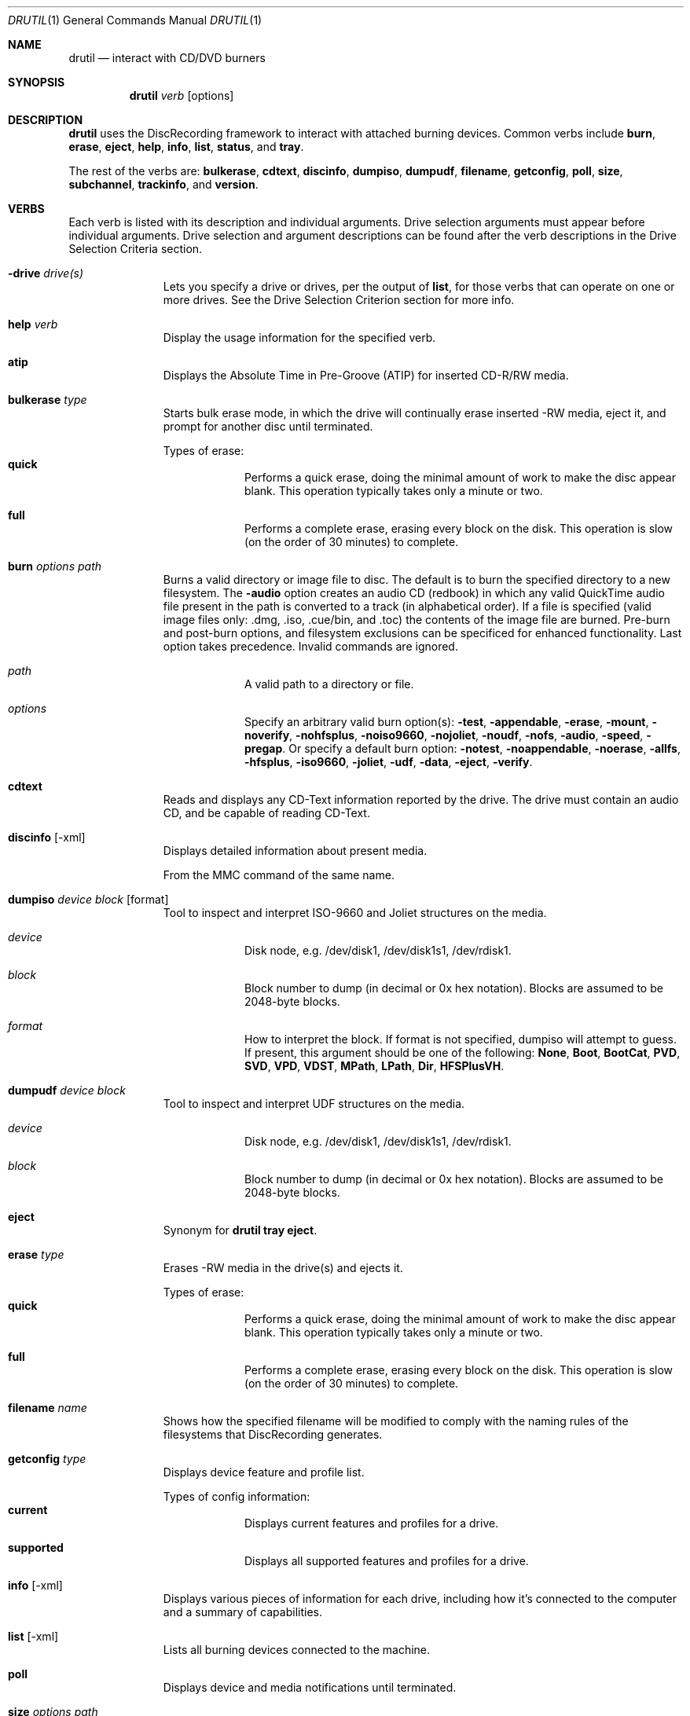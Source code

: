 .Dd May 18, 2004
.Dt DRUTIL 1
.Os "Mac OS X"
.Pp
.Sh NAME
.Nm drutil
.Nd interact with CD/DVD burners
.Sh SYNOPSIS
.Nm drutil
.Ar verb
.Op options
.Sh DESCRIPTION
.Nm
uses the DiscRecording framework to interact with attached 
burning devices.  Common verbs include
.Sy "burn",
.Sy "erase",
.Sy "eject",
.Sy "help",
.Sy "info",
.Sy "list",
.Sy "status",
and
.Sy "tray".
.Pp
The rest of the verbs are:
.Sy "bulkerase",
.Sy "cdtext",
.Sy "discinfo",
.Sy "dumpiso",
.Sy "dumpudf",
.Sy "filename",
.Sy "getconfig",
.Sy "poll",
.Sy "size",
.Sy "subchannel",
.Sy "trackinfo",
and
.Sy "version".
.Sh VERBS
.Bd -ragged
Each verb is listed with its description and individual arguments.
Drive selection arguments must appear before individual arguments.
Drive selection and argument descriptions can be found after the verb
descriptions in the Drive Selection Criteria section.
.Bl -hang -width "imageinfo"
.\"
.\"             -- -drive --
.It Sy -drive Ar drive(s)
.br
Lets you specify a drive or drives, per the output of
.Sy "list",
for those verbs that can operate on one or more drives.
See the Drive Selection Criterion section for more info.
.\"             -- help --
.It Sy help Ar verb
.br
Display the usage information for the specified verb.
.\"
.\"             -- atip --
.It Sy atip
.br
Displays the Absolute Time in Pre-Groove (ATIP) for inserted CD-R/RW media.
.Pp
.\"
.\"             -- bulkerase --
.It Sy bulkerase Ar type
.br
Starts bulk erase mode, in which the drive will continually
erase inserted -RW media, eject it, and prompt for another disc until
terminated.
.Pp
.Bl -hang -width "verbose" -compact
Types of erase:
.It Sy quick
Performs a quick erase, doing the minimal amount of work to make the 
disc appear blank. This operation typically takes only a minute or two. 
.Pp
.It Sy full
Performs a complete erase, erasing every block on the disk. This 
operation is slow (on the order of 30 minutes) to complete.
.El
.\"
.\"             -- burn --
.It Sy burn Ar options Ar path
.br
Burns a valid directory or image file to disc. The default is to burn the
specified directory to a new filesystem. The 
.Sy "-audio" 
option creates an
audio CD (redbook) in which any valid QuickTime audio file present in the path
is converted to a track (in alphabetical order). If a file is specified (valid 
image files only: .dmg, .iso, .cue/bin, and .toc) the contents of the image file
are burned. Pre-burn and post-burn options, and filesystem exclusions can be
specificed for enhanced functionality. Last option takes precedence. Invalid commands are ignored.
.Pp
.Bl -hang -width "verbose" -compact
.It Ar path
A valid path to a directory or file.
.Pp
.It Ar options
Specify an arbitrary valid burn option(s):
.Sy "-test",
.Sy "-appendable",
.Sy "-erase",
.Sy "-mount",
.Sy "-noverify",
.Sy "-nohfsplus",
.Sy "-noiso9660",
.Sy "-nojoliet",
.Sy "-noudf",
.Sy "-nofs",
.Sy "-audio",
.Sy "-speed",
.Sy "-pregap".
Or specify a default burn option:
.Sy "-notest",
.Sy "-noappendable",
.Sy "-noerase",
.Sy "-allfs",
.Sy "-hfsplus",
.Sy "-iso9660",
.Sy "-joliet",
.Sy "-udf",
.Sy "-data",
.Sy "-eject",
.Sy "-verify".
.El
.\"
.\"             -- cdtext --
.It Sy cdtext
.br
Reads and displays any CD-Text information reported by the drive. The drive
must contain an audio CD, and be capable of reading CD-Text.
.Pp
.\"
.\"             -- discinfo --
.It Sy discinfo Op -xml
.br
Displays detailed information about present media.
.Pp
From the MMC command of the same name.
.Pp
.\"
.\"             -- dumpiso --
.It Sy dumpiso Ar device Ar block Op format
.br
Tool to inspect and interpret ISO-9660 and Joliet structures on the media.
.Pp
.Bl -hang -width "verbose" -compact
.It Ar device
Disk node, e.g. /dev/disk1, /dev/disk1s1, /dev/rdisk1.
.Pp
.It Ar block
Block number to dump (in decimal or 0x hex notation). Blocks are
assumed to be 2048-byte blocks.
.Pp
.It Ar format
How to interpret the block. If format is not specified, dumpiso will attempt to guess. 
If present, this argument should be one of the following:
.Sy "None",
.Sy "Boot",
.Sy "BootCat",
.Sy "PVD",
.Sy "SVD",
.Sy "VPD",
.Sy "VDST",
.Sy "MPath",
.Sy "LPath",
.Sy "Dir",
.Sy "HFSPlusVH".
.El
.\"
.\"             -- dumpudf --
.It Sy dumpudf Ar device Ar block
.br
Tool to inspect and interpret UDF structures on the media.
.Pp
.Bl -hang -width "verbose" -compact
.It Ar device
Disk node, e.g. /dev/disk1, /dev/disk1s1, /dev/rdisk1.
.Pp
.It Ar block
Block number to dump (in decimal or 0x hex notation). Blocks are
assumed to be 2048-byte blocks.
.Pp
.El
.\"
.\"             -- eject --
.It Sy eject
.br
Synonym for
.Nm
.Sy "tray eject".
.Pp
.\"
.\"             -- erase --
.It Sy erase Ar type
.br
Erases -RW media in the drive(s) and ejects it.
.Pp
.Bl -hang -width "verbose" -compact
Types of erase:
.It Sy quick
Performs a quick erase, doing the minimal amount of work to make the 
disc appear blank. This operation typically takes only a minute or two. 
.Pp
.It Sy full
Performs a complete erase, erasing every block on the disk. This 
operation is slow (on the order of 30 minutes) to complete.
.El
.\"
.\"             -- filename --
.It Sy filename Ar name 
.br
Shows how the specified filename will be modified to comply with the
naming rules of the filesystems that DiscRecording generates.
.Pp
.\"
.\"             -- getconfig --
.It Sy getconfig Ar type
.br
Displays device feature and profile list.
.Pp
.Bl -hang -width "verbose" -compact
Types of config information:
.It Sy current
Displays current features and profiles for a drive.
.Pp
.It Sy supported
Displays all supported features and profiles for a drive.
.El
.\"
.\"             -- info --
.It Sy info Op -xml
.br
Displays various pieces of information for each drive,
including how it's connected to the computer and a summary
of capabilities.
.Pp
.\"
.\"             -- list --
.It Sy list Op -xml
.br
Lists all burning devices connected to the machine.
.Pp
.\"
.\"             -- poll --
.It Sy poll
.br
Displays device and media notifications until terminated.
.Pp
.\"
.\"             -- size --
.It Sy size Ar options Ar path
.br
Estimates the size of a valid directory or image file (in blocks). The default is to estimate 
the size of the specified path as a hybrid filesystem. The 
.Sy "-audio" 
option calculates the contents of the directory as an audio CD (redbook) (for applicable files). If a file
is specified (valid image files only: .dmg, .iso, .cue/bin, and .toc) the contents of the image file
will be calculated. Filesystem exclusions can be specificed for enhanced functionality. Calculated size will
be compared against blank media that is found unless the 
.Sy "-nodrive"
argument is specified. Last option takes precedence. Invalid commands are ignored.
.Pp
.Bl -hang -width "verbose" -compact
.It Ar path
A valid path to a directory or file.
.Pp
.It Ar options
Specify an arbitrary valid burn option(s):
.Sy "-nodrive",
.Sy "-nohfsplus",
.Sy "-noiso9660",
.Sy "-nojoliet",
.Sy "-noudf",
.Sy "-nofs",
.Sy "-audio",
.Sy "-pregap".
Or specify a default burn option:
.Sy "-allfs",
.Sy "-hfsplus",
.Sy "-iso9660",
.Sy "-joliet",
.Sy "-udf",
.Sy "-data".
.El
.\"
.\"             -- status --
.It Sy status Op -xml
.br
Displays detailed media-specific information.
.Pp
.\"
.\"             -- subchannel --
.It Sy subchannel
.br
Displays information from the subchannels on CD media. This
prints the MCN (media catalog number) for the disc, and the
ISRC (international standard recording code) for all tracks.
This command only works when CD media is present.
.Pp
From the MMC command of the same name.
.Pp
.\"
.\"             -- toc --
.It Sy toc
.br
Displays table of contents (TOC) of inserted media.
.Pp
.\"
.\"             -- trackinfo --
.It Sy trackinfo Op -xml
.br
Displays detailed information about all tracks present
on the media.
.Pp
From the MMC command of the same name.
.Pp
.\"
.\"             -- tray --
.It Sy tray Ar command
.br
Performs a tray/media related command. Note that some drives
do not have trays, and some have trays but may lack motorized
eject or inject capability.
.Pp
.Bl -hang -width "verbose" -compact
Tray commands:
.It Sy open
Opens a drive's tray, if no media is present and the
drive has a tray capable of motorized eject.
.Pp
.It Sy close
Closes a drive's tray, if the drive has a tray capable
of motorized inject.
.Pp
.It Sy eject
Ejects media from the drive, if the drive has a tray capable
of motorized eject. If no media is present, this is equivalent
to
.Sy "open".
If media is present and can be unmounted, it will be unmounted
and then ejected.
If media is present but cannot be unmounted, the eject will fail.
.El
.\"
.\"             -- version --
.It Sy version
.br
Displays operating system and DiscRecording framework version numbers.
.Pp
.El
.Ed
.Sh OPTIONS
.Bd -ragged
.Bl -hang -width "imageinfo"
.\"
.\"             -- -xml --
.It Sy -xml
.br
When specified (valid options only:
.Sy "discinfo",
.Sy "info",
.Sy "list",
.Sy "status", and
.Sy "trackinfo")
the output for the specified verb will be shown in xml format.
.El
.Ed
.Sh DRIVE SELECTION CRITERIA
.Bd -ragged
Some functions of
.Nm
operate on a specific drive. Since any number of
drives may be available, and they may come and go at any time, the device
selection arguments provide a method for selecting among them.
.Pp
The candidate list starts out as a list of all attached drives. One or more
arguments of the form
.Sy -drive
.Ar drive(s)
may be specified. Each argument has the
effect of narrowing the candidate list, depending on what
.Ar drive(s)
is. It may be:
.Pp
.Bl -bullet -width "verbose" -offset left -compact
.It
A positive decimal number, assumed to be a 1-based index into the
candidate list. The candidate list is trimmed to just that device.
.Pp
.It
One of the following keywords:
.Sy "internal",
.Sy "external",
.Sy "usb",
.Sy "firewire",
.Sy "atapi",
.Sy "scsi".
The candidate list is trimmed to devices which match the specified 
location / bus. Case is ignored in this comparison.
.Pp
.It
Any other string, assumed to be a vendor/product name. The 
candidate list is trimmed to devices whose vendor or product 
strings exactly match the argument. Case (but not whitespace) is 
ignored in this comparison.
.El
.Pp
Multiple
.Sy -drive
arguments may be specified; each argument narrows the
candidate list further. After all the
.Sy -drive
arguments have been processed, the candidate list is considered. If
it contains exactly one item, that drive is used. If it contains
zero items,
.Nm
prints an error message and exits. If it contains more than one item,
the selected function is executed on all drives remaining in the list.
.Pp
.Ed
.Sh EXAMPLES
.Bd -ragged
Simple verbs with no drive commands
.Pp
.Dl drutil help status
        Displays help for the verb "status".
.br
.Dl drutil list
        Displays a list of attached devices.
.br
.Dl drutil info
		Displays miscellaneous information for all attached devices.
.br
.Dl drutil status
		Displays media-specific information for all attached devices.
.br
.Dl drutil -drive internal burn -noverify -eject -speed 24 ~/Documents
        Burns the Documents directory to the internal drive without
        verifying, then ejects the disc.
.br
.Dl drutil -drive internal info -xml > driveInfo.xml
        Creates a XML file containing info about internal drives.
.Pp
Examples of drive selection
.Pp
.Dl drutil -drive 1 tray close
        Closes the tray of the first burning device seen, if possible.
.br
.Dl drutil -drive external info
        Lists drive specific information for all externally
        connected burning devices.
.br
.Dl drutil -drive firewire status
        Lists media specific information for media present in
        attached firewire burning devices.
.br
.Dl drutil -drive VENDOR tray open
        Opens the tray of all burning devices whose vendor id is 
        VENDOR, if possible.
.br
.Dl drutil -drive 'CD-RW CDW827ES' getconfig supported
        Lists supported features and profiles for attached devices
        whose product id is 'CD-RW CDW827ES'.
.Pp
.Ed
.Sh HISTORY
.Bd -ragged
.Nm
first appeared in MacOS X 10.3.
.Ed
.Pp
.Sh SEE ALSO
.Ns Xr diskutil 1 ,
.Ns Xr hdiutil 1 ,
/usr/sbin/disktool (run with no args for usage).